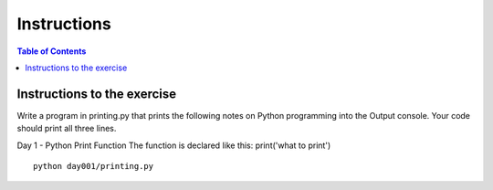 Instructions
*****************************************

.. contents:: Table of Contents
    :backlinks: none


Instructions to the exercise
----------------------------

Write a program in printing.py that prints the following notes on Python programming into the Output console. Your code should print all three lines.

Day 1 - Python Print Function
The function is declared like this:
print('what to print')


::

    python day001/printing.py